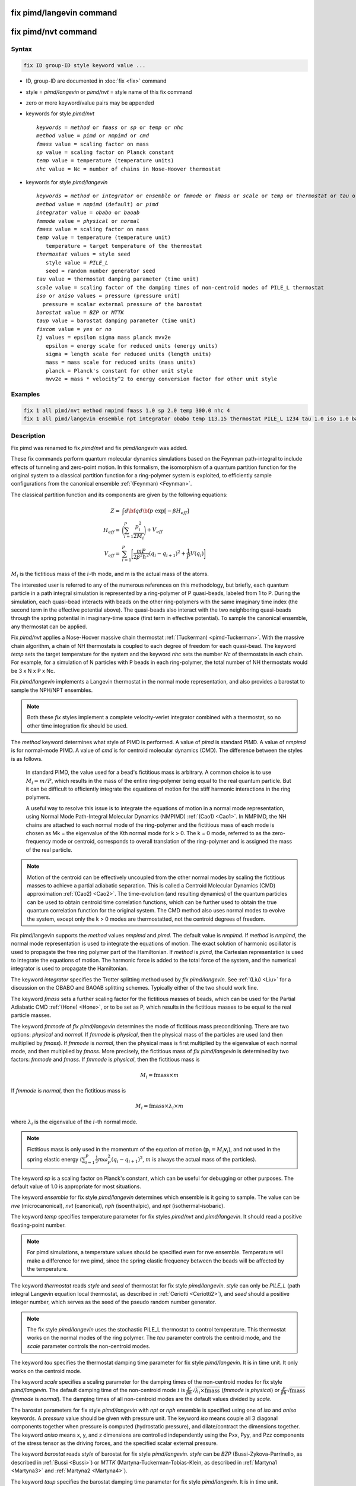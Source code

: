 .. index:: fix pimd/langevin
.. index:: fix pimd/nvt

fix pimd/langevin command
=========================

fix pimd/nvt command
====================

Syntax
""""""

.. code-block:: LAMMPS

   fix ID group-ID style keyword value ...

* ID, group-ID are documented in :doc:`fix <fix>` command
* style = *pimd/langevin* or *pimd/nvt* = style name of this fix command
* zero or more keyword/value pairs may be appended
* keywords for style *pimd/nvt*

  .. parsed-literal::
       *keywords* = *method* or *fmass* or *sp* or *temp* or *nhc*
       *method* value = *pimd* or *nmpimd* or *cmd*
       *fmass* value = scaling factor on mass
       *sp* value = scaling factor on Planck constant
       *temp* value = temperature (temperature units)
       *nhc* value = Nc = number of chains in Nose-Hoover thermostat

* keywords for style *pimd/langevin*

  .. parsed-literal::
       *keywords* = *method* or *integrator* or *ensemble* or *fmmode* or *fmass* or *scale* or *temp* or *thermostat* or *tau* or *iso* or *aniso* or *barostat* or *taup* or *fixcom* or *lj*
       *method* value = *nmpimd* (default) or *pimd*
       *integrator* value = *obabo* or *baoab*
       *fmmode* value = *physical* or *normal*
       *fmass* value = scaling factor on mass
       *temp* value = temperature (temperature unit)
          temperature = target temperature of the thermostat
       *thermostat* values = style seed
          style value = *PILE_L*
          seed = random number generator seed
       *tau* value = thermostat damping parameter (time unit)
       *scale* value = scaling factor of the damping times of non-centroid modes of PILE_L thermostat
       *iso* or *aniso* values = pressure (pressure unit)
         pressure = scalar external pressure of the barostat
       *barostat* value = *BZP* or *MTTK*
       *taup* value = barostat damping parameter (time unit)
       *fixcom* value = *yes* or *no*
       *lj* values = epsilon sigma mass planck mvv2e
          epsilon = energy scale for reduced units (energy units)
          sigma = length scale for reduced units (length units)
          mass = mass scale for reduced units (mass units)
          planck = Planck's constant for other unit style
          mvv2e = mass * velocity^2 to energy conversion factor for other unit style

Examples
""""""""

.. code-block:: LAMMPS

   fix 1 all pimd/nvt method nmpimd fmass 1.0 sp 2.0 temp 300.0 nhc 4
   fix 1 all pimd/langevin ensemble npt integrator obabo temp 113.15 thermostat PILE_L 1234 tau 1.0 iso 1.0 barostat BZP taup 1.0

Description
"""""""""""

.. versionchanged:: 28Mar2023

Fix pimd was renamed to fix *pimd/nvt* and fix *pimd/langevin* was added.

These fix commands perform quantum molecular dynamics simulations based
on the Feynman path-integral to include effects of tunneling and
zero-point motion.  In this formalism, the isomorphism of a quantum
partition function for the original system to a classical partition
function for a ring-polymer system is exploited, to efficiently sample
configurations from the canonical ensemble :ref:`(Feynman) <Feynman>`.

The classical partition function and its components are given
by the following equations:

.. math::

   Z = & \int d{\bf q} d{\bf p} \cdot \textrm{exp} [ -\beta H_{eff} ] \\
   H_{eff} = & \bigg(\sum_{i=1}^P \frac{p_i^2}{2M_i}\bigg) + V_{eff} \\
   V_{eff} = & \sum_{i=1}^P \bigg[ \frac{mP}{2\beta^2 \hbar^2} (q_i - q_{i+1})^2 + \frac{1}{P} V(q_i)\bigg]

:math:`M_i` is the fictitious mass of the :math:`i`-th mode, and m is the actual mass of the atoms.

The interested user is referred to any of the numerous references on
this methodology, but briefly, each quantum particle in a path integral
simulation is represented by a ring-polymer of P quasi-beads, labeled
from 1 to P.  During the simulation, each quasi-bead interacts with
beads on the other ring-polymers with the same imaginary time index (the
second term in the effective potential above).  The quasi-beads also
interact with the two neighboring quasi-beads through the spring
potential in imaginary-time space (first term in effective potential).
To sample the canonical ensemble, any thermostat can be applied.

Fix *pimd/nvt* applies a Nose-Hoover massive chain thermostat
:ref:`(Tuckerman) <pimd-Tuckerman>`.  With the massive chain
algorithm, a chain of NH thermostats is coupled to each degree of
freedom for each quasi-bead.  The keyword *temp* sets the target
temperature for the system and the keyword *nhc* sets the number *Nc* of
thermostats in each chain.  For example, for a simulation of N particles
with P beads in each ring-polymer, the total number of NH thermostats
would be 3 x N x P x Nc.

Fix *pimd/langevin* implements a Langevin thermostat in the normal mode
representation, and also provides a barostat to sample the NPH/NPT ensembles.

.. note::

   Both these *fix* styles implement a complete velocity-verlet integrator
   combined with a thermostat, so no other time integration fix should be used.

The *method* keyword determines what style of PIMD is performed.  A
value of *pimd* is standard PIMD.  A value of *nmpimd* is for
normal-mode PIMD.  A value of *cmd* is for centroid molecular dynamics
(CMD).  The difference between the styles is as follows.

   In standard PIMD, the value used for a bead's fictitious mass is
   arbitrary.  A common choice is to use :math:`M_i = m/P`, which results in the
   mass of the entire ring-polymer being equal to the real quantum
   particle.  But it can be difficult to efficiently integrate the
   equations of motion for the stiff harmonic interactions in the ring
   polymers.

   A useful way to resolve this issue is to integrate the equations of
   motion in a normal mode representation, using Normal Mode
   Path-Integral Molecular Dynamics (NMPIMD) :ref:`(Cao1) <Cao1>`.  In
   NMPIMD, the NH chains are attached to each normal mode of the
   ring-polymer and the fictitious mass of each mode is chosen as Mk =
   the eigenvalue of the Kth normal mode for k > 0. The k = 0 mode,
   referred to as the zero-frequency mode or centroid, corresponds to
   overall translation of the ring-polymer and is assigned the mass of
   the real particle.

.. note::

   Motion of the centroid can be effectively uncoupled from the other
   normal modes by scaling the fictitious masses to achieve a partial
   adiabatic separation.  This is called a Centroid Molecular Dynamics
   (CMD) approximation :ref:`(Cao2) <Cao2>`.  The time-evolution (and
   resulting dynamics) of the quantum particles can be used to obtain
   centroid time correlation functions, which can be further used to
   obtain the true quantum correlation function for the original system.
   The CMD method also uses normal modes to evolve the system, except
   only the k > 0 modes are thermostatted, not the centroid degrees of
   freedom.

.. versionadded:: 21Nov2023

   Mode *pimd* added to fix pimd/langevin.

Fix pimd/langevin supports the *method* values *nmpimd* and *pimd*. The default value is *nmpimd*.
If *method* is *nmpimd*, the normal mode representation is used to integrate the equations of motion.
The exact solution of harmonic oscillator is used to propagate the free ring polymer part of the Hamiltonian.
If *method* is *pimd*, the Cartesian representation is used to integrate the equations of motion.
The harmonic force is added to the total force of the system, and the numerical integrator is used to propagate the Hamiltonian.

The keyword *integrator* specifies the Trotter splitting method used by *fix pimd/langevin*.
See :ref:`(Liu) <Liu>` for a discussion on the OBABO and BAOAB splitting schemes. Typically
either of the two should work fine.

The keyword *fmass* sets a further scaling factor for the fictitious
masses of beads, which can be used for the Partial Adiabatic CMD
:ref:`(Hone) <Hone>`, or to be set as P, which results in the fictitious
masses to be equal to the real particle masses.

The keyword *fmmode* of *fix pimd/langevin* determines the mode of fictitious
mass preconditioning. There are two options: *physical* and *normal*. If *fmmode* is
*physical*, then the physical mass of the particles are used (and then multiplied by
*fmass*). If *fmmode* is *normal*, then the physical mass is first multiplied by the
eigenvalue of each normal mode, and then multiplied by *fmass*. More precisely, the
fictitious mass of *fix pimd/langevin* is determined by two factors: *fmmode* and *fmass*.
If *fmmode* is *physical*, then the fictitious mass is

.. math::

   M_i = \mathrm{fmass} \times m

If *fmmode* is *normal*, then the fictitious mass is

.. math::

   M_i = \mathrm{fmass} \times \lambda_i \times m

where :math:`\lambda_i` is the eigenvalue of the :math:`i`-th normal mode.

.. note::

   Fictitious mass is only used in the momentum of the equation of motion
   (:math:`\mathbf{p}_i=M_i\mathbf{v}_i`), and not used in the spring elastic energy
   (:math:`\sum_{i=1}^P \frac{1}{2}m\omega_P^2(q_i - q_{i+1})^2`, :math:`m` is always the
   actual mass of the particles).

The keyword *sp* is a scaling factor on Planck's constant, which can
be useful for debugging or other purposes.  The default value of 1.0
is appropriate for most situations.

The keyword *ensemble* for fix style *pimd/langevin* determines which ensemble is it
going to sample. The value can be *nve* (microcanonical), *nvt* (canonical), *nph* (isoenthalpic),
and *npt* (isothermal-isobaric).

The keyword *temp* specifies temperature parameter for fix styles *pimd/nvt* and *pimd/langevin*. It should read
a positive floating-point number.

.. note::

   For pimd simulations, a temperature values should be specified even for nve ensemble. Temperature will make a difference
   for nve pimd, since the spring elastic frequency between the beads will be affected by the temperature.

The keyword *thermostat* reads *style* and *seed* of thermostat for fix style *pimd/langevin*. *style* can only
be *PILE_L* (path integral Langevin equation local thermostat, as described in :ref:`Ceriotti <Ceriotti2>`), and *seed* should a positive integer number, which serves as the seed of the pseudo random number generator.

.. note::

   The fix style *pimd/langevin* uses the stochastic PILE_L thermostat to control temperature. This thermostat works on the normal modes
   of the ring polymer. The *tau* parameter controls the centroid mode, and the *scale* parameter controls the non-centroid modes.

The keyword *tau* specifies the thermostat damping time parameter for fix style *pimd/langevin*. It is in time unit. It only works on the centroid mode.

The keyword *scale* specifies a scaling parameter for the damping times of the non-centroid modes for fix style *pimd/langevin*. The default
damping time of the non-centroid mode :math:`i` is :math:`\frac{P}{\beta\hbar}\sqrt{\lambda_i\times\mathrm{fmass}}` (*fmmode* is *physical*) or  :math:`\frac{P}{\beta\hbar}\sqrt{\mathrm{fmass}}` (*fmmode* is *normal*). The damping times of all non-centroid modes are the default values divided by *scale*.

The barostat parameters for fix style *pimd/langevin* with *npt* or *nph* ensemble is specified using one of *iso* and *aniso*
keywords. A *pressure* value should be given with pressure unit. The keyword *iso* means couple all 3 diagonal components together when pressure is computed (hydrostatic pressure), and dilate/contract the dimensions together. The keyword *aniso* means x, y, and z dimensions are controlled independently using the Pxx, Pyy, and Pzz components of the stress tensor as the driving forces, and the specified scalar external pressure.

The keyword *barostat* reads *style* of barostat for fix style *pimd/langevin*. *style* can
be *BZP* (Bussi-Zykova-Parrinello, as described in :ref:`Bussi <Bussi>`) or *MTTK* (Martyna-Tuckerman-Tobias-Klein, as described in :ref:`Martyna1 <Martyna3>` and :ref:`Martyna2 <Martyna4>`).

The keyword *taup* specifies the barostat damping time parameter for fix style *pimd/langevin*. It is in time unit.

The keyword *fixcom* specifies whether the center-of-mass of the extended ring-polymer system is fixed during the pimd simulation.
Once *fixcom* is set to be *yes*, the center-of-mass velocity will be distracted from the centroid-mode velocities in each step.

The keyword *lj* should be used if :doc:`lj units <units>` is used for *fix pimd/langevin*. Typically one may want to use
reduced units to run the simulation, and then convert the results into some physical units (for example, :doc:`metal units <units>`). In this case, the 5 quantities in the physical mass units are needed: epsilon (energy scale), sigma (length scale), mass, Planck's constant, mvv2e (mass * velocity^2 to energy conversion factor). Planck's constant and mvv2e can be found in src/update.cpp. If there is no need to convert reduced units to physical units, set all these five value to 1.

The PIMD algorithm in LAMMPS is implemented as a hyper-parallel scheme
as described in :ref:`Calhoun <Calhoun>`.  In LAMMPS this is done by using
:doc:`multi-replica feature <Howto_replica>` in LAMMPS, where each
quasi-particle system is stored and simulated on a separate partition
of processors.  The following diagram illustrates this approach.  The
original system with 2 ring polymers is shown in red.  Since each ring
has 4 quasi-beads (imaginary time slices), there are 4 replicas of the
system, each running on one of the 4 partitions of processors.  Each
replica (shown in green) owns one quasi-bead in each ring.

.. image:: JPG/pimd.jpg
   :align: center

To run a PIMD simulation with M quasi-beads in each ring polymer using
N MPI tasks for each partition's domain-decomposition, you would use P
= MxN processors (cores) and run the simulation as follows:

.. code-block:: bash

   mpirun -np P lmp_mpi -partition MxN -in script

Note that in the LAMMPS input script for a multi-partition simulation,
it is often very useful to define a :doc:`uloop-style variable <variable>` such as

.. code-block:: LAMMPS

   variable ibead uloop M pad

where M is the number of quasi-beads (partitions) used in the
calculation.  The uloop variable can then be used to manage I/O
related tasks for each of the partitions, e.g.

.. code-block:: LAMMPS

   dump dcd all dcd 10 system_${ibead}.dcd
   dump 1 all custom 100 ${ibead}.xyz id type x y z vx vy vz ix iy iz fx fy fz
   restart 1000 system_${ibead}.restart1 system_${ibead}.restart2
   read_restart system_${ibead}.restart2

.. note::

   Fix *pimd/langevin* dumps the Cartesian coordinates, but dumps the velocities and
   forces in the normal mode representation. If the Cartesian velocities and forces are
   needed, it is easy to perform the transformation when doing post-processing.

   It is recommended to dump the image flags (*ix iy iz*) for fix *pimd/langevin*. It
   will be useful if you want to calculate some estimators during post-processing.

Major differences of *fix pimd/nvt* and *fix pimd/langevin* are:

   #. *Fix pimd/nvt* includes Cartesian pimd, normal mode pimd, and centroid md. *Fix pimd/langevin* only intends to support normal mode pimd, as it is commonly enough for thermodynamic sampling.
   #. *Fix pimd/nvt* uses Nose-Hoover chain thermostat. *Fix pimd/langevin* uses Langevin thermostat.
   #. *Fix pimd/langevin* provides barostat, so the npt ensemble can be sampled. *Fix pimd/nvt* only support nvt ensemble.
   #. *Fix pimd/langevin* provides several quantum estimators in output.
   #. *Fix pimd/langevin* allows multiple processes for each bead. For *fix pimd/nvt*, there is a large chance that multi-process tasks for each bead may fail.
   #. The dump of *fix pimd/nvt* are all Cartesian. *Fix pimd/langevin* dumps normal-mode velocities and forces, and Cartesian coordinates.

Initially, the inter-replica communication and normal mode transformation parts of *fix pimd/langevin* are written based on
those of *fix pimd/nvt*, but are significantly revised.

Restart, fix_modify, output, run start/stop, minimize info
"""""""""""""""""""""""""""""""""""""""""""""""""""""""""""

Fix *pimd/nvt* writes the state of the Nose/Hoover thermostat over all
quasi-beads to :doc:`binary restart files <restart>`.  See the
:doc:`read_restart <read_restart>` command for info on how to re-specify
a fix in an input script that reads a restart file, so that the
operation of the fix continues in an uninterrupted fashion.

Fix *pimd/langevin* writes the state of the barostat overall beads to
:doc:`binary restart files <restart>`. Since it uses a stochastic thermostat,
the state of the thermostat is not written. However, the state of the system
can be restored by reading the restart file, except that it will re-initialize
the random number generator.

None of the :doc:`fix_modify <fix_modify>` options
are relevant to fix pimd/nvt.

Fix *pimd/nvt* computes a global 3-vector, which can be accessed by
various :doc:`output commands <Howto_output>`.  The three quantities in
the global vector are:

   #. the total spring energy of the quasi-beads,
   #. the current temperature of the classical system of ring polymers,
   #. the current value of the scalar virial estimator for the kinetic
      energy of the quantum system :ref:`(Herman) <Herman>`.

The vector values calculated by fix *pimd/nvt* are "extensive", except for the
temperature, which is "intensive".

Fix *pimd/langevin* computes a global vector of quantities, which
can be accessed by various :doc:`output commands <Howto_output>`. Note that
it outputs multiple log files, and different log files contain information
about different beads or modes (see detailed explanations below). If *ensemble*
is *nve* or *nvt*, the vector has 10 values:

   #. kinetic energy of the normal mode
   #. spring elastic energy of the normal mode
   #. potential energy of the bead
   #. total energy of all beads (conserved if *ensemble* is *nve*)
   #. primitive kinetic energy estimator
   #. virial energy estimator
   #. centroid-virial energy estimator
   #. primitive pressure estimator
   #. thermodynamic pressure estimator
   #. centroid-virial pressure estimator

The first 3 are different for different log files, and the others are the same for different log files.

If *ensemble* is *nph* or *npt*, the vector stores internal variables of the barostat. If *iso* is used,
the vector has 15 values:

   #. kinetic energy of the normal mode
   #. spring elastic energy of the normal mode
   #. potential energy of the bead
   #. total energy of all beads (conserved if *ensemble* is *nve*)
   #. primitive kinetic energy estimator
   #. virial energy estimator
   #. centroid-virial energy estimator
   #. primitive pressure estimator
   #. thermodynamic pressure estimator
   #. centroid-virial pressure estimator
   #. barostat velocity
   #. barostat kinetic energy
   #. barostat potential energy
   #. barostat cell Jacobian
   #. enthalpy of the extended system (sum of 4, 12, 13, and 14; conserved if *ensemble* is *nph*)

If *aniso* or *x* or *y* or *z* is used for the barostat, the vector has 17 values:

   #. kinetic energy of the normal mode
   #. spring elastic energy of the normal mode
   #. potential energy of the bead
   #. total energy of all beads (conserved if *ensemble* is *nve*)
   #. primitive kinetic energy estimator
   #. virial energy estimator
   #. centroid-virial energy estimator
   #. primitive pressure estimator
   #. thermodynamic pressure estimator
   #. centroid-virial pressure estimator
   #. x component of barostat velocity
   #. y component of barostat velocity
   #. z component of barostat velocity
   #. barostat kinetic energy
   #. barostat potential energy
   #. barostat cell Jacobian
   #. enthalpy of the extended system (sum of 4, 14, 15, and 16; conserved if *ensemble* is *nph*)

No parameter of fix *pimd/nvt* or *pimd/langevin* can be used with the *start/stop* keywords
of the :doc:`run <run>` command.  Fix *pimd/nvt* or *pimd/langevin* is not invoked during
:doc:`energy minimization <minimize>`.

Restrictions
""""""""""""

These fixes are part of the REPLICA package.  They are only enabled if
LAMMPS was built with that package.  See the :doc:`Build package
<Build_package>` page for more info.

Fix *pimd/nvt* cannot be used with :doc:`lj units <units>`.
Fix *pimd/langevin* can be used with :doc:`lj units <units>`. See the above part for how to use it.

A PIMD simulation can be initialized with a single data file read via
the :doc:`read_data <read_data>` command.  However, this means all
quasi-beads in a ring polymer will have identical positions and
velocities, resulting in identical trajectories for all quasi-beads.  To
avoid this, users can simply initialize velocities with different random
number seeds assigned to each partition, as defined by the uloop
variable, e.g.

.. code-block:: LAMMPS

   velocity all create 300.0 1234${ibead} rot yes dist gaussian

Default
"""""""

The keyword defaults for fix *pimd/nvt* are method = pimd, fmass = 1.0, sp
= 1.0, temp = 300.0, and nhc = 2.

----------

.. _Feynman:

**(Feynman)** R. Feynman and A. Hibbs, Chapter 7, Quantum Mechanics and
Path Integrals, McGraw-Hill, New York (1965).

.. _pimd-Tuckerman:

**(Tuckerman)** M. Tuckerman and B. Berne, J Chem Phys, 99, 2796 (1993).

.. _Cao1:

**(Cao1)** J. Cao and B. Berne, J Chem Phys, 99, 2902 (1993).

.. _Cao2:

**(Cao2)** J. Cao and G. Voth, J Chem Phys, 100, 5093 (1994).

.. _Hone:

**(Hone)** T. Hone, P. Rossky, G. Voth, J Chem Phys, 124,
154103 (2006).

.. _Calhoun:

**(Calhoun)** A. Calhoun, M. Pavese, G. Voth, Chem Phys Letters, 262,
415 (1996).

.. _Herman:

**(Herman)** M. F. Herman, E. J. Bruskin, B. J. Berne, J Chem Phys, 76, 5150 (1982).

.. _Bussi:

**(Bussi)** G. Bussi, T. Zykova-Timan, M. Parrinello, J Chem Phys, 130, 074101 (2009).

.. _Ceriotti3:

**(Ceriotti)** M. Ceriotti, M. Parrinello, T. Markland, D. Manolopoulos, J. Chem. Phys. 133, 124104 (2010).

.. _Martyna3:

**(Martyna1)** G. Martyna, D. Tobias, M. Klein, J. Chem. Phys. 101, 4177 (1994).

.. _Martyna4:

**(Martyna2)** G. Martyna, A. Hughes, M. Tuckerman, J. Chem. Phys. 110, 3275 (1999).

.. _Liujian:

**(Liu)** J. Liu, D. Li, X. Liu, J. Chem. Phys. 145, 024103 (2016).
